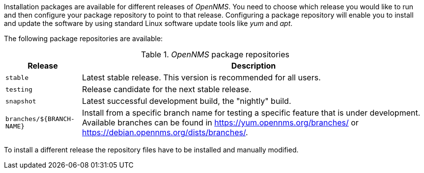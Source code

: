 
Installation packages are available for different releases of _OpenNMS_.
You need to choose which release you would like to run and then configure your package repository to point to that release.
Configuring a package repository will enable you to install and update the software by using standard Linux software update tools like _yum_ and _apt_.

The following package repositories are available:

._OpenNMS_ package repositories
[options="header, autowidth"]
|===
| Release                   | Description
| `stable`                  | Latest stable release. This version is recommended for all users.
| `testing`                 | Release candidate for the next stable release.
| `snapshot`                | Latest successful development build, the "nightly" build.
| `branches/${BRANCH-NAME}` | Install from a specific branch name for testing a specific feature that is under development.
                              Available branches can be found in https://yum.opennms.org/branches/ or https://debian.opennms.org/dists/branches/.
|===

To install a different release the repository files have to be installed and manually modified.
